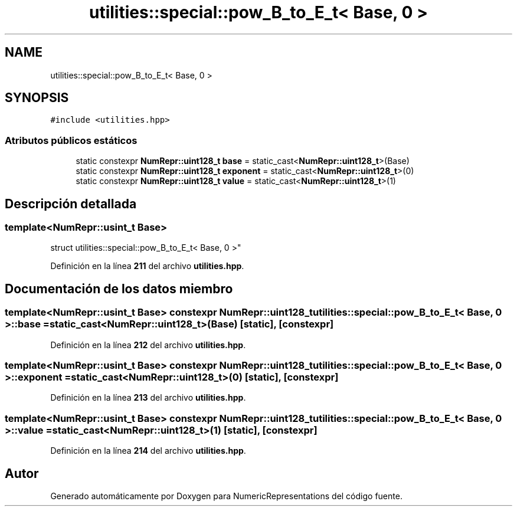 .TH "utilities::special::pow_B_to_E_t< Base, 0 >" 3 "Lunes, 2 de Enero de 2023" "NumericRepresentations" \" -*- nroff -*-
.ad l
.nh
.SH NAME
utilities::special::pow_B_to_E_t< Base, 0 >
.SH SYNOPSIS
.br
.PP
.PP
\fC#include <utilities\&.hpp>\fP
.SS "Atributos públicos estáticos"

.in +1c
.ti -1c
.RI "static constexpr \fBNumRepr::uint128_t\fP \fBbase\fP = static_cast<\fBNumRepr::uint128_t\fP>(Base)"
.br
.ti -1c
.RI "static constexpr \fBNumRepr::uint128_t\fP \fBexponent\fP = static_cast<\fBNumRepr::uint128_t\fP>(0)"
.br
.ti -1c
.RI "static constexpr \fBNumRepr::uint128_t\fP \fBvalue\fP = static_cast<\fBNumRepr::uint128_t\fP>(1)"
.br
.in -1c
.SH "Descripción detallada"
.PP 

.SS "template<\fBNumRepr::usint_t\fP Base>
.br
struct utilities::special::pow_B_to_E_t< Base, 0 >"
.PP
Definición en la línea \fB211\fP del archivo \fButilities\&.hpp\fP\&.
.SH "Documentación de los datos miembro"
.PP 
.SS "template<\fBNumRepr::usint_t\fP Base> constexpr \fBNumRepr::uint128_t\fP \fButilities::special::pow_B_to_E_t\fP< Base, 0 >::base = static_cast<\fBNumRepr::uint128_t\fP>(Base)\fC [static]\fP, \fC [constexpr]\fP"

.PP
Definición en la línea \fB212\fP del archivo \fButilities\&.hpp\fP\&.
.SS "template<\fBNumRepr::usint_t\fP Base> constexpr \fBNumRepr::uint128_t\fP \fButilities::special::pow_B_to_E_t\fP< Base, 0 >::exponent = static_cast<\fBNumRepr::uint128_t\fP>(0)\fC [static]\fP, \fC [constexpr]\fP"

.PP
Definición en la línea \fB213\fP del archivo \fButilities\&.hpp\fP\&.
.SS "template<\fBNumRepr::usint_t\fP Base> constexpr \fBNumRepr::uint128_t\fP \fButilities::special::pow_B_to_E_t\fP< Base, 0 >::value = static_cast<\fBNumRepr::uint128_t\fP>(1)\fC [static]\fP, \fC [constexpr]\fP"

.PP
Definición en la línea \fB214\fP del archivo \fButilities\&.hpp\fP\&.

.SH "Autor"
.PP 
Generado automáticamente por Doxygen para NumericRepresentations del código fuente\&.
